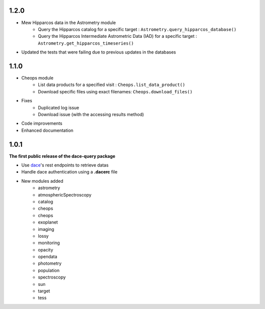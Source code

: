 1.2.0
*****

* Mew Hipparcos data in the Astrometry module
    * Query the Hipparcos catalog for a specific target : ``Astrometry.query_hipparcos_database()``
    * Query the Hipparcos Intermediate Astrometric Data (IAD) for a specific target : ``Astrometry.get_hipparcos_timeseries()``
* Updated the tests that were failing due to previous updates in the databases

1.1.0
*****

* Cheops module
    * List data products for a specified visit : ``Cheops.list_data_product()``
    * Download specific files using exact filenames: ``Cheops.download_files()``
* Fixes
    * Duplicated log issue
    * Download issue (with the accessing results method)
* Code improvements
* Enhanced documentation


1.0.1
*****

**The first public release of the dace-query package**

* Use `dace <https://dace.unige.ch>`_'s rest endpoints to retrieve datas
* Handle dace authentication using a **.dacerc** file
* New modules added
    * astrometry
    * atmosphericSpectroscopy
    * catalog
    * cheops
    * cheops
    * exoplanet
    * imaging
    * lossy
    * monitoring
    * opacity
    * opendata
    * photometry
    * population
    * spectroscopy
    * sun
    * target
    * tess
